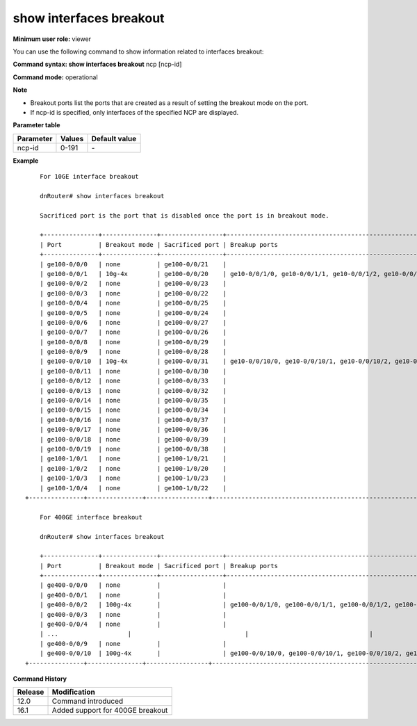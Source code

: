 show interfaces breakout
------------------------

**Minimum user role:** viewer

You can use the following command to show information related to interfaces breakout:

**Command syntax: show interfaces breakout** ncp [ncp-id]

**Command mode:** operational



**Note**

- Breakout ports list the ports that are created as a result of setting the breakout mode on the port.

- If ncp-id is specified, only interfaces of the specified NCP are displayed.

**Parameter table**

+-----------+--------+---------------+
| Parameter | Values | Default value |
+===========+========+===============+
| ncp-id    | 0-191  | \-            |
+-----------+--------+---------------+

**Example**
::

	For 10GE interface breakout

	dnRouter# show interfaces breakout

	Sacrificed port is the port that is disabled once the port is in breakout mode.

	+---------------+---------------+-----------------+-------------------------------------------------------------+
	| Port          | Breakout mode | Sacrificed port | Breakup ports                                               |
	+---------------+---------------+-----------------+-------------------------------------------------------------+
	| ge100-0/0/0   | none          | ge100-0/0/21    |                                                             |
	| ge100-0/0/1   | 10g-4x        | ge100-0/0/20    | ge10-0/0/1/0, ge10-0/0/1/1, ge10-0/0/1/2, ge10-0/0/1/3      |
	| ge100-0/0/2   | none          | ge100-0/0/23    |                                                             |
	| ge100-0/0/3   | none          | ge100-0/0/22    |                                                             |
	| ge100-0/0/4   | none          | ge100-0/0/25    |                                                             |
	| ge100-0/0/5   | none          | ge100-0/0/24    |                                                             |
	| ge100-0/0/6   | none          | ge100-0/0/27    |                                                             |
	| ge100-0/0/7   | none          | ge100-0/0/26    |                                                             |
	| ge100-0/0/8   | none          | ge100-0/0/29    |                                                             |
	| ge100-0/0/9   | none          | ge100-0/0/28    |                                                             |
	| ge100-0/0/10  | 10g-4x        | ge100-0/0/31    | ge10-0/0/10/0, ge10-0/0/10/1, ge10-0/0/10/2, ge10-0/0/10/3  |
	| ge100-0/0/11  | none          | ge100-0/0/30    |                                                             |
	| ge100-0/0/12  | none          | ge100-0/0/33    |                                                             |
	| ge100-0/0/13  | none          | ge100-0/0/32    |                                                             |
	| ge100-0/0/14  | none          | ge100-0/0/35    |                                                             |
	| ge100-0/0/15  | none          | ge100-0/0/34    |                                                             |
	| ge100-0/0/16  | none          | ge100-0/0/37    |                                                             |
	| ge100-0/0/17  | none          | ge100-0/0/36    |                                                             |
	| ge100-0/0/18  | none          | ge100-0/0/39    |                                                             |
	| ge100-0/0/19  | none          | ge100-0/0/38    |                                                             |
	| ge100-1/0/1   | none          | ge100-1/0/21    |                                                             |
	| ge100-1/0/2   | none          | ge100-1/0/20    |                                                             |
	| ge100-1/0/3   | none          | ge100-1/0/23    |                                                             |
	| ge100-1/0/4   | none          | ge100-1/0/22    |                                                             |
    +---------------+---------------+-----------------+-------------------------------------------------------------+

	For 400GE interface breakout

	dnRouter# show interfaces breakout

	+---------------+---------------+-----------------+----------------------------------------------------------------+
	| Port          | Breakout mode | Sacrificed port | Breakup ports                                                  |
	+---------------+---------------+-----------------+----------------------------------------------------------------+
	| ge400-0/0/0   | none          |                 |                                                                |
	| ge400-0/0/1   | none          |                 |                                                                |
	| ge400-0/0/2   | 100g-4x       |                 | ge100-0/0/1/0, ge100-0/0/1/1, ge100-0/0/1/2, ge100-0/0/1/3     |
	| ge400-0/0/3   | none          |                 |                                                                |
	| ge400-0/0/4   | none          |                 |                                                                |
	| ...			|				|				  |														     	   |
	| ge400-0/0/9   | none          |                 |                                                                |
	| ge400-0/0/10  | 100g-4x       |                 | ge100-0/0/10/0, ge100-0/0/10/1, ge100-0/0/10/2, ge100-0/0/10/3 |
    +---------------+---------------+-----------------+----------------------------------------------------------------+



.. **Help line:** show interfaces breakout information

**Command History**

+---------+----------------------------------+
| Release | Modification                     |
+=========+==================================+
| 12.0    | Command introduced               |
+---------+----------------------------------+
| 16.1    | Added support for 400GE breakout |
+---------+----------------------------------+